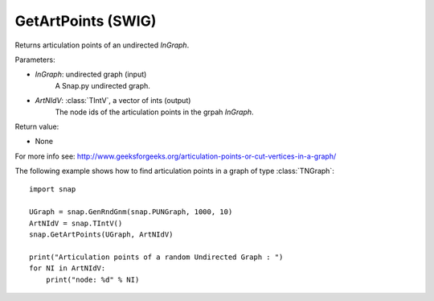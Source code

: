 GetArtPoints (SWIG)
'''''''''''''''''''

.. function:: GetArtPoints(InGraph,ArtNIdV)
   :noindex:

Returns articulation points of an undirected *InGraph*.

Parameters:

- *InGraph*: undirected graph (input)
    A Snap.py undirected graph.

- *ArtNIdV*: :class:`TIntV`, a vector of ints (output)
    The node ids of the articulation points in the grpah *InGraph*.

Return value:

- None

For more info see: http://www.geeksforgeeks.org/articulation-points-or-cut-vertices-in-a-graph/


The following example shows how to find articulation points in a graph of type
:class:`TNGraph`::

    import snap 
    
    UGraph = snap.GenRndGnm(snap.PUNGraph, 1000, 10) 
    ArtNIdV = snap.TIntV() 
    snap.GetArtPoints(UGraph, ArtNIdV) 
    
    print("Articulation points of a random Undirected Graph : ")
    for NI in ArtNIdV:
        print("node: %d" % NI)

